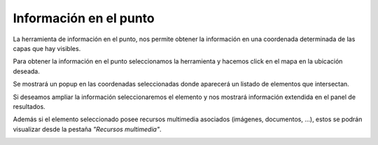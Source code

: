 Información en el punto
=======================
La herramienta de información en el punto, nos permite obtener la información en una coordenada determinada de las capas que hay visibles.

.. image:: ../images/info1.png
   :align: center

Para obtener la información en el punto seleccionamos la herramienta y hacemos click en el mapa en la ubicación deseada.

Se mostrará un popup en las coordenadas seleccionadas donde aparecerá un listado de elementos que intersectan.

Si deseamos ampliar la información seleccionaremos el elemento y nos mostrará información extendida en el panel de resultados.

.. image:: ../images/info2.png
   :align: center
   
Además si el elemento seleccionado posee recursos multimedia asociados (imágenes, documentos, ...), estos se podrán visualizar desde la pestaña *"Recursos multimedia"*.

.. image:: ../images/info3.png
   :align: center